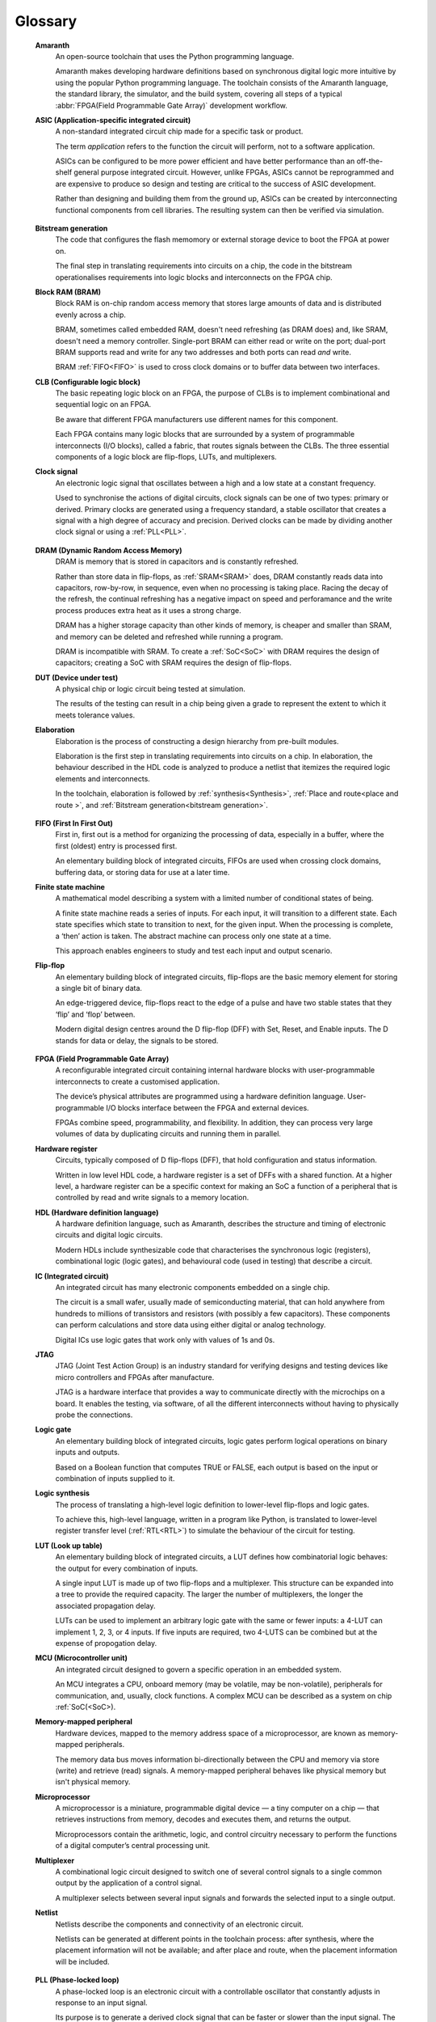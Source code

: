 .. glossary::

Glossary 
========

 **Amaranth**
  An open-source toolchain that uses the Python programming language.

  Amaranth makes developing hardware definitions based on synchronous digital logic more intuitive by using the popular Python programming language. The toolchain consists of the Amaranth language, the standard library, the simulator, and the build system, covering all steps of a typical :abbr:`FPGA(Field Programmable Gate Array)` development workflow.

 **ASIC (Application-specific integrated circuit)**
  A non-standard integrated circuit chip made for a specific task or product.

  The term *application* refers to the function the circuit will perform, not to a software application.

  ASICs can be configured to be more power efficient and have better performance than an off-the-shelf general purpose integrated circuit. However, unlike FPGAs, ASICs cannot be reprogrammed and are expensive to produce so design and testing are critical to the success of ASIC development.

  Rather than designing and building them from the ground up, ASICs can be created by interconnecting functional components from cell libraries. The resulting system can then be verified via simulation.

.. _Bistream generation:  

 **Bitstream generation**
  The code that configures the flash memomory or external storage device to boot the FPGA at power on.

  The final step in translating requirements into circuits on a chip, the code in the bitstream operationalises requirements into logic blocks and interconnects on the FPGA chip.


 **Block RAM (BRAM)**
  Block RAM is on-chip random access memory that stores large amounts of data and is distributed evenly across a chip.
   
  BRAM, sometimes called embedded RAM, doesn't need refreshing (as DRAM does) and, like SRAM, doesn't need a memory controller. Single-port BRAM can either read or write on the port;  dual-port BRAM supports read and write for any two addresses and both ports can read *and* write.

  BRAM :ref:`FIFO<FIFO>` is used to cross clock domains or to buffer data between two interfaces. 

 **CLB (Configurable logic block)**
  The basic repeating logic block on an FPGA, the purpose of CLBs is to implement combinational and sequential logic on an FPGA.

  Be aware that different FPGA manufacturers use different names for this component. 

  Each FPGA contains many logic blocks that are surrounded by a system of programmable interconnects (I/O blocks), called a fabric, that routes signals between the CLBs. The three essential components of a logic block are flip-flops, LUTs, and multiplexers.

 **Clock signal**
  An electronic logic signal that oscillates between a high and a low state at a constant frequency.

  Used to synchronise the actions of digital circuits, clock signals can be one of two types: primary or derived. Primary clocks are generated using a frequency standard, a stable oscillator that creates a signal with a high degree of accuracy and precision. Derived clocks can be made by dividing another clock signal or using a :ref:`PLL<PLL>`. 

.. _DRAM:

 **DRAM (Dynamic Random Access Memory)**
  DRAM is memory that is stored in capacitors and is constantly refreshed.
  
  Rather than store data in flip-flops, as :ref:`SRAM<SRAM>` does, DRAM constantly reads data into capacitors, row-by-row, in sequence, even when no processing is taking place. Racing the decay of the refresh, the continual refreshing has a negative impact on speed and perforamance and the write process produces extra heat as it uses a strong charge. 
  
  DRAM has a higher storage capacity than other kinds of memory, is cheaper and smaller than SRAM, and memory can be deleted and refreshed while running a program.
  
  DRAM is incompatible with SRAM. To create a :ref:`SoC<SoC>` with DRAM requires the design of capacitors; creating a SoC with SRAM requires the design of flip-flops.

 **DUT (Device under test)**
  A physical chip or logic circuit being tested at simulation.

  The results of the testing can result in a chip being given a grade to represent the extent to which it meets tolerance values. 

 **Elaboration**
  Elaboration is the process of constructing a design hierarchy from pre-built modules.

  Elaboration is the first step in translating requirements into circuits on a chip. In elaboration, the behaviour described in the HDL code is analyzed to produce a netlist that itemizes the required logic elements and interconnects. 

  In the toolchain, elaboration is followed by :ref:`synthesis<Synthesis>`, :ref:`Place and route<place and route >`, and :ref:`Bitstream generation<bitstream generation>`.

.. _FIFO:

 **FIFO (First In First Out)**
  First in, first out is a method for organizing the processing of data, especially in a buffer, where the first (oldest) entry is processed first.  

  An elementary building block of integrated circuits, FIFOs are used when crossing clock domains, buffering data, or storing data for use at a later time.  

 **Finite state machine**
  A mathematical model describing a system with a limited number of conditional states of being.
  
  A finite state machine reads a series of inputs. For each input, it will transition to a different state. Each state specifies which state to transition to next, for the given input. When the processing is complete, a ‘then’ action is taken. The abstract machine can process only one state at a time.

  This approach enables engineers to study and test each input and output scenario.

 **Flip-flop**
  An elementary building block of integrated circuits, flip-flops are the basic memory element for storing a single bit of binary data.

  An edge-triggered device, flip-flops react to the edge of a pulse and have two stable states that they ‘flip’ and ‘flop’ between. 

  Modern digital design centres around the D flip-flop (DFF) with Set, Reset, and Enable inputs. The D stands for data or delay, the signals to be stored. 

.. _FPGA:

 **FPGA (Field Programmable Gate Array)**
  A reconfigurable integrated circuit containing internal hardware blocks with user-programmable interconnects to create a customised application.

  The device’s physical attributes are programmed using a hardware definition language. User-programmable I/O blocks interface between the FPGA and external devices.

  FPGAs combine speed, programmability, and flexibility. In addition, they can process very large volumes of data by duplicating circuits and running them in parallel.

 **Hardware register**
  Circuits, typically composed of D flip-flops (DFF), that hold configuration and status information.

  Written in low level HDL code, a hardware register is a set of DFFs with a shared function. At a higher level, a hardware register can be a specific context for making an SoC a function of a peripheral that is controlled by read and write signals to a memory location. 

 **HDL (Hardware definition language)**
  A hardware definition language, such as Amaranth, describes the structure and timing of electronic circuits and digital logic circuits.

  Modern HDLs include synthesizable code that characterises the synchronous logic (registers), combinational logic (logic gates), and behavioural code (used in testing) that describe a circuit.    

 **IC (Integrated circuit)**
  An integrated circuit has many electronic components embedded on a single chip.

  The circuit is a small wafer, usually made of semiconducting material, that can hold anywhere from hundreds to millions of transistors and resistors (with possibly a few capacitors). These components can perform calculations and store data using either digital or analog technology.
   
  Digital ICs use logic gates that work only with values of 1s and 0s. 

 **JTAG**
  JTAG (Joint Test Action Group) is an industry standard for verifying designs and testing devices like micro controllers and FPGAs after manufacture. 
  
  JTAG is a hardware interface that provides a way to communicate directly with the microchips on a board. It enables the testing, via software, of all the different interconnects without having to physically probe the connections. 

 **Logic gate**
  An elementary building block of integrated circuits, logic gates perform logical operations on binary inputs and outputs.

  Based on a Boolean function that computes TRUE or FALSE, each output is based on the input or combination of inputs supplied to it.

 **Logic synthesis**
  The process of translating a high-level logic definition to lower-level flip-flops and logic gates.
  
  To achieve this, high-level language, written in a program like Python, is translated to lower-level register transfer level (:ref:`RTL<RTL>`) to simulate the behaviour of the circuit for testing.

 **LUT (Look up table)**
  An elementary building block of integrated circuits, a LUT defines how combinatorial logic behaves: the output for every combination of inputs.

  A single input LUT is made up of two flip-flops and a multiplexer. This structure can be expanded into a tree to provide the required capacity. The larger the number of multiplexers, the longer the associated propagation delay.

  LUTs can be used to implement an arbitrary logic gate with the same or fewer inputs: a 4-LUT can implement 1, 2, 3, or 4 inputs. If five inputs are required, two 4-LUTS can be combined but at the expense of propogation delay.

 **MCU (Microcontroller unit)**
  An integrated circuit designed to govern a specific operation in an embedded system.

  An MCU integrates a CPU, onboard memory (may be volatile, may be non-volatile), peripherals for communication, and, usually, clock functions. A complex MCU can be described as a system on chip :ref:`SoC(<SoC>).

 **Memory-mapped peripheral**
  Hardware devices, mapped to the memory address space of a microprocessor, are known as memory-mapped peripherals. 

  The memory data bus moves information bi-directionally between the CPU and memory via store (write) and retrieve (read) signals. A memory-mapped peripheral behaves like physical memory but isn't physical memory. 

 **Microprocessor**
  A microprocessor is a miniature, programmable digital device — a tiny computer on a chip — that retrieves instructions from memory, decodes and executes them, and returns the output. 

  Microprocessors contain the arithmetic, logic, and control circuitry necessary to perform the functions of a digital computer’s central processing unit.


 **Multiplexer**
  A combinational logic circuit designed to switch one of several control signals to a single common output by the application of a control signal.

  A multiplexer selects between several input signals and forwards the selected input to a single output. 

 **Netlist**
  Netlists describe the components and connectivity of an electronic circuit.

  Netlists can be generated at different points in the toolchain process: after synthesis, where the placement information will not be available; and after place and route, when the placement information will be included. 

.. _PLL:

 **PLL (Phase-locked loop)**
  A phase-locked loop is an electronic circuit with a controllable oscillator that constantly adjusts in response to an input signal.

  Its purpose is to generate a derived clock signal that can be faster or slower than the input signal. The derived clock signal can be the result of dividing an input frequency. PLLs can also increase frequency by a non-integer factor.

  Where multiple clock domains are interacting synchronously, PLLs use a fixed phase relationship.

.. _Place and route:

 **Place and route**
  The process of deciding the placement of components on a chip and the related wiring between those components. 
  
  Place and route routines involve complicated maths problems that require optimization. These routines are usually performed by software and produce a layout schema for a chip. 

 **Propagation delay**
  The time required to change the output from one logic state to another logic state after input is changed.

  In simplified terms, the time it takes for a signal to move from source to destination.

  The maximum speed at which a synchronous logic circuit works can be determined by combining the longest path of propagation delay from input to output with the maximum combined propagation delay. Bear in mind that, alongside logic gates, wires also have propogation delay.

 **Register**
  A memory device that can store a specific number of data bits.

  Made up of a series of flip-flops, a register can temporarily store data or a set of instructions for a processor. A register can enable both serial and parallel data transfers, allowing logic operations to be performed on the data stored in it.

  A number of flip-flops can be combined to store binary words. The length of the stored binary word depends on the number of flip-flops that make up the register. 

.. _RTL:

 **Register transfer level (RTL)**
   RTL, the lowest abstraction level for developing FPGAs, is used to create a representation of synchronous digital circuits between hardware registers.

   Hardware definition language is tranformed to RTL which then defines the circuit at gate level. The representation can be verified via simulation. 

.. _Simulation:

 **Simulation**
  A process in which a model of an electronic circuit is analysed by a computer program to validate its functionality.
  
  Simulation models the behaviour of a circuit; it does not model the hardware components described by the HDL. Despite being written in HDL, the simulator treats the code as event-driven parallel programming language to run programs on a particular operating system  or to port a system that doesn't have an FPGA.  

  Simulation is an invaluable tool for ensuring a circuit works the way it was intended to and enables designers to rapidly iterate designs.

.. _SoC:

 **SoC (System on Chip)**
  An integrated circuit, containing almost all the circuitry and components an electronic system (smartphone, small embedded devices) requires.

  In contrast to a computer system that is made up of many distinct components, an SoC integrates the required resources — CPU, memory interfaces, I/O devices, I/O interfaces — into a single chip. 
  
  SoCs are typically built around a microprocessor, microcontroller, or specialised integrated circuit. This increases performance, reduces power consumption, and requires a smaller footprint on a printed circuit board.

  SoCs are more complex than a microcontroller with a higher degree of integration and a greater variety of perhipherals. 

.. _SRAM:

 **SRAM**
  Static Random Access Memory (SRAM) is volatile memory that stores data whilst power is supplied (if the power is turned off, data is lost).
  
  SRAM uses flip-flops to store bits and holds that value until the opposite value replaces it. SRAM is faster in operation than :ref:`DRAM<DRAM>` as it doesn't require a refresh process. 

  In comparison with DRAM, SRAM has a lower power consumption, is more expensive to purchase, has lower storaage capacity, and is more complex in design. 
  
  SRAM is incompatible with DRAM.


.. _Synthesis:

 **Synthesis**
  Synthesis is the process of building a netlist from a circuit design model.

  Synthesis represents the hardware definition language as register transfer level that is automatically transfered into gates. 

 **Waveform**
  A mathematical (logical) description of a signal.

  Waveforms have three main characteristics: period, the length of time the waveform takes to repeat; frequency, the number of times the waveform repeats within a one second time period; and amplitude, the magnitude or intensity of the signal waveform measured in volts or amps.

  The waveform of an electrical signal can be visualised using an oscilloscope. The square waveform is commonly used to represent digital information. A waveform dump, one of the outputs of simulation, can be used to measure the performance of devices a CPU.